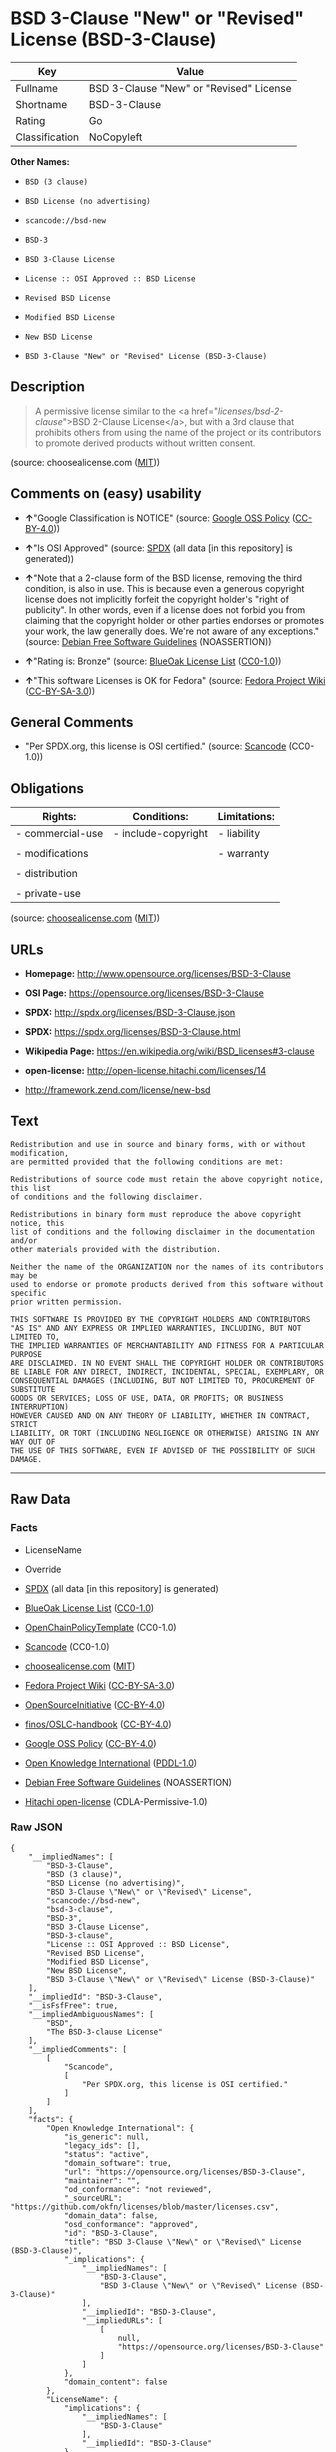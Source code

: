 * BSD 3-Clause "New" or "Revised" License (BSD-3-Clause)

| Key              | Value                                     |
|------------------+-------------------------------------------|
| Fullname         | BSD 3-Clause "New" or "Revised" License   |
| Shortname        | BSD-3-Clause                              |
| Rating           | Go                                        |
| Classification   | NoCopyleft                                |

*Other Names:*

- =BSD (3 clause)=

- =BSD License (no advertising)=

- =scancode://bsd-new=

- =BSD-3=

- =BSD 3-Clause License=

- =License :: OSI Approved :: BSD License=

- =Revised BSD License=

- =Modified BSD License=

- =New BSD License=

- =BSD 3-Clause "New" or "Revised" License (BSD-3-Clause)=

** Description

#+BEGIN_QUOTE
  A permissive license similar to the <a
  href="/licenses/bsd-2-clause/">BSD 2-Clause License</a>, but with a
  3rd clause that prohibits others from using the name of the project or
  its contributors to promote derived products without written consent.
#+END_QUOTE

(source: choosealicense.com
([[https://github.com/github/choosealicense.com/blob/gh-pages/LICENSE.md][MIT]]))

** Comments on (easy) usability

- *↑*"Google Classification is NOTICE" (source:
  [[https://opensource.google.com/docs/thirdparty/licenses/][Google OSS
  Policy]]
  ([[https://creativecommons.org/licenses/by/4.0/legalcode][CC-BY-4.0]]))

- *↑*"Is OSI Approved" (source:
  [[https://spdx.org/licenses/BSD-3-Clause.html][SPDX]] (all data [in
  this repository] is generated))

- *↑*"Note that a 2-clause form of the BSD license, removing the third
  condition, is also in use. This is because even a generous copyright
  license does not implicitly forfeit the copyright holder's "right of
  publicity". In other words, even if a license does not forbid you from
  claiming that the copyright holder or other parties endorses or
  promotes your work, the law generally does. We're not aware of any
  exceptions." (source: [[https://wiki.debian.org/DFSGLicenses][Debian
  Free Software Guidelines]] (NOASSERTION))

- *↑*"Rating is: Bronze" (source:
  [[https://blueoakcouncil.org/list][BlueOak License List]]
  ([[https://raw.githubusercontent.com/blueoakcouncil/blue-oak-list-npm-package/master/LICENSE][CC0-1.0]]))

- *↑*"This software Licenses is OK for Fedora" (source:
  [[https://fedoraproject.org/wiki/Licensing:Main?rd=Licensing][Fedora
  Project Wiki]]
  ([[https://creativecommons.org/licenses/by-sa/3.0/legalcode][CC-BY-SA-3.0]]))

** General Comments

- "Per SPDX.org, this license is OSI certified." (source:
  [[https://github.com/nexB/scancode-toolkit/blob/develop/src/licensedcode/data/licenses/bsd-new.yml][Scancode]]
  (CC0-1.0))

** Obligations

| Rights:            | Conditions:           | Limitations:   |
|--------------------+-----------------------+----------------|
| - commercial-use   | - include-copyright   | - liability    |
|                    |                       |                |
| - modifications    |                       | - warranty     |
|                    |                       |                |
| - distribution     |                       |                |
|                    |                       |                |
| - private-use      |                       |                |
                                                             

(source:
[[https://github.com/github/choosealicense.com/blob/gh-pages/_licenses/bsd-3-clause.txt][choosealicense.com]]
([[https://github.com/github/choosealicense.com/blob/gh-pages/LICENSE.md][MIT]]))

** URLs

- *Homepage:* http://www.opensource.org/licenses/BSD-3-Clause

- *OSI Page:* https://opensource.org/licenses/BSD-3-Clause

- *SPDX:* http://spdx.org/licenses/BSD-3-Clause.json

- *SPDX:* https://spdx.org/licenses/BSD-3-Clause.html

- *Wikipedia Page:* https://en.wikipedia.org/wiki/BSD_licenses#3-clause

- *open-license:* http://open-license.hitachi.com/licenses/14

- http://framework.zend.com/license/new-bsd

** Text

#+BEGIN_EXAMPLE
  Redistribution and use in source and binary forms, with or without modification,
  are permitted provided that the following conditions are met:

  Redistributions of source code must retain the above copyright notice, this list
  of conditions and the following disclaimer.

  Redistributions in binary form must reproduce the above copyright notice, this
  list of conditions and the following disclaimer in the documentation and/or
  other materials provided with the distribution.

  Neither the name of the ORGANIZATION nor the names of its contributors may be
  used to endorse or promote products derived from this software without specific
  prior written permission.

  THIS SOFTWARE IS PROVIDED BY THE COPYRIGHT HOLDERS AND CONTRIBUTORS
  "AS IS" AND ANY EXPRESS OR IMPLIED WARRANTIES, INCLUDING, BUT NOT LIMITED TO,
  THE IMPLIED WARRANTIES OF MERCHANTABILITY AND FITNESS FOR A PARTICULAR PURPOSE
  ARE DISCLAIMED. IN NO EVENT SHALL THE COPYRIGHT HOLDER OR CONTRIBUTORS
  BE LIABLE FOR ANY DIRECT, INDIRECT, INCIDENTAL, SPECIAL, EXEMPLARY, OR
  CONSEQUENTIAL DAMAGES (INCLUDING, BUT NOT LIMITED TO, PROCUREMENT OF SUBSTITUTE
  GOODS OR SERVICES; LOSS OF USE, DATA, OR PROFITS; OR BUSINESS INTERRUPTION)
  HOWEVER CAUSED AND ON ANY THEORY OF LIABILITY, WHETHER IN CONTRACT, STRICT
  LIABILITY, OR TORT (INCLUDING NEGLIGENCE OR OTHERWISE) ARISING IN ANY WAY OUT OF
  THE USE OF THIS SOFTWARE, EVEN IF ADVISED OF THE POSSIBILITY OF SUCH DAMAGE.
#+END_EXAMPLE

--------------

** Raw Data

*** Facts

- LicenseName

- Override

- [[https://spdx.org/licenses/BSD-3-Clause.html][SPDX]] (all data [in
  this repository] is generated)

- [[https://blueoakcouncil.org/list][BlueOak License List]]
  ([[https://raw.githubusercontent.com/blueoakcouncil/blue-oak-list-npm-package/master/LICENSE][CC0-1.0]])

- [[https://github.com/OpenChain-Project/curriculum/raw/ddf1e879341adbd9b297cd67c5d5c16b2076540b/policy-template/Open%20Source%20Policy%20Template%20for%20OpenChain%20Specification%201.2.ods][OpenChainPolicyTemplate]]
  (CC0-1.0)

- [[https://github.com/nexB/scancode-toolkit/blob/develop/src/licensedcode/data/licenses/bsd-new.yml][Scancode]]
  (CC0-1.0)

- [[https://github.com/github/choosealicense.com/blob/gh-pages/_licenses/bsd-3-clause.txt][choosealicense.com]]
  ([[https://github.com/github/choosealicense.com/blob/gh-pages/LICENSE.md][MIT]])

- [[https://fedoraproject.org/wiki/Licensing:Main?rd=Licensing][Fedora
  Project Wiki]]
  ([[https://creativecommons.org/licenses/by-sa/3.0/legalcode][CC-BY-SA-3.0]])

- [[https://opensource.org/licenses/][OpenSourceInitiative]]
  ([[https://creativecommons.org/licenses/by/4.0/legalcode][CC-BY-4.0]])

- [[https://github.com/finos/OSLC-handbook/blob/master/src/BSD-3-Clause.yaml][finos/OSLC-handbook]]
  ([[https://creativecommons.org/licenses/by/4.0/legalcode][CC-BY-4.0]])

- [[https://opensource.google.com/docs/thirdparty/licenses/][Google OSS
  Policy]]
  ([[https://creativecommons.org/licenses/by/4.0/legalcode][CC-BY-4.0]])

- [[https://github.com/okfn/licenses/blob/master/licenses.csv][Open
  Knowledge International]]
  ([[https://opendatacommons.org/licenses/pddl/1-0/][PDDL-1.0]])

- [[https://wiki.debian.org/DFSGLicenses][Debian Free Software
  Guidelines]] (NOASSERTION)

- [[https://github.com/Hitachi/open-license][Hitachi open-license]]
  (CDLA-Permissive-1.0)

*** Raw JSON

#+BEGIN_EXAMPLE
  {
      "__impliedNames": [
          "BSD-3-Clause",
          "BSD (3 clause)",
          "BSD License (no advertising)",
          "BSD 3-Clause \"New\" or \"Revised\" License",
          "scancode://bsd-new",
          "bsd-3-clause",
          "BSD-3",
          "BSD 3-Clause License",
          "BSD-3-clause",
          "License :: OSI Approved :: BSD License",
          "Revised BSD License",
          "Modified BSD License",
          "New BSD License",
          "BSD 3-Clause \"New\" or \"Revised\" License (BSD-3-Clause)"
      ],
      "__impliedId": "BSD-3-Clause",
      "__isFsfFree": true,
      "__impliedAmbiguousNames": [
          "BSD",
          "The BSD-3-clause License"
      ],
      "__impliedComments": [
          [
              "Scancode",
              [
                  "Per SPDX.org, this license is OSI certified."
              ]
          ]
      ],
      "facts": {
          "Open Knowledge International": {
              "is_generic": null,
              "legacy_ids": [],
              "status": "active",
              "domain_software": true,
              "url": "https://opensource.org/licenses/BSD-3-Clause",
              "maintainer": "",
              "od_conformance": "not reviewed",
              "_sourceURL": "https://github.com/okfn/licenses/blob/master/licenses.csv",
              "domain_data": false,
              "osd_conformance": "approved",
              "id": "BSD-3-Clause",
              "title": "BSD 3-Clause \"New\" or \"Revised\" License (BSD-3-Clause)",
              "_implications": {
                  "__impliedNames": [
                      "BSD-3-Clause",
                      "BSD 3-Clause \"New\" or \"Revised\" License (BSD-3-Clause)"
                  ],
                  "__impliedId": "BSD-3-Clause",
                  "__impliedURLs": [
                      [
                          null,
                          "https://opensource.org/licenses/BSD-3-Clause"
                      ]
                  ]
              },
              "domain_content": false
          },
          "LicenseName": {
              "implications": {
                  "__impliedNames": [
                      "BSD-3-Clause"
                  ],
                  "__impliedId": "BSD-3-Clause"
              },
              "shortname": "BSD-3-Clause",
              "otherNames": []
          },
          "SPDX": {
              "isSPDXLicenseDeprecated": false,
              "spdxFullName": "BSD 3-Clause \"New\" or \"Revised\" License",
              "spdxDetailsURL": "http://spdx.org/licenses/BSD-3-Clause.json",
              "_sourceURL": "https://spdx.org/licenses/BSD-3-Clause.html",
              "spdxLicIsOSIApproved": true,
              "spdxSeeAlso": [
                  "https://opensource.org/licenses/BSD-3-Clause"
              ],
              "_implications": {
                  "__impliedNames": [
                      "BSD-3-Clause",
                      "BSD 3-Clause \"New\" or \"Revised\" License"
                  ],
                  "__impliedId": "BSD-3-Clause",
                  "__impliedJudgement": [
                      [
                          "SPDX",
                          {
                              "tag": "PositiveJudgement",
                              "contents": "Is OSI Approved"
                          }
                      ]
                  ],
                  "__isOsiApproved": true,
                  "__impliedURLs": [
                      [
                          "SPDX",
                          "http://spdx.org/licenses/BSD-3-Clause.json"
                      ],
                      [
                          null,
                          "https://opensource.org/licenses/BSD-3-Clause"
                      ]
                  ]
              },
              "spdxLicenseId": "BSD-3-Clause"
          },
          "Fedora Project Wiki": {
              "GPLv2 Compat?": "Yes",
              "rating": "Good",
              "Upstream URL": "https://fedoraproject.org/wiki/Licensing/BSD#3ClauseBSD",
              "GPLv3 Compat?": "Yes",
              "Short Name": "BSD",
              "licenseType": "license",
              "_sourceURL": "https://fedoraproject.org/wiki/Licensing:Main?rd=Licensing",
              "Full Name": "BSD License (no advertising)",
              "FSF Free?": "Yes",
              "_implications": {
                  "__impliedNames": [
                      "BSD License (no advertising)"
                  ],
                  "__isFsfFree": true,
                  "__impliedAmbiguousNames": [
                      "BSD"
                  ],
                  "__impliedJudgement": [
                      [
                          "Fedora Project Wiki",
                          {
                              "tag": "PositiveJudgement",
                              "contents": "This software Licenses is OK for Fedora"
                          }
                      ]
                  ]
              }
          },
          "Scancode": {
              "otherUrls": [
                  "http://framework.zend.com/license/new-bsd",
                  "https://opensource.org/licenses/BSD-3-Clause"
              ],
              "homepageUrl": "http://www.opensource.org/licenses/BSD-3-Clause",
              "shortName": "BSD-3-Clause",
              "textUrls": null,
              "text": "Redistribution and use in source and binary forms, with or without modification,\nare permitted provided that the following conditions are met:\n\nRedistributions of source code must retain the above copyright notice, this list\nof conditions and the following disclaimer.\n\nRedistributions in binary form must reproduce the above copyright notice, this\nlist of conditions and the following disclaimer in the documentation and/or\nother materials provided with the distribution.\n\nNeither the name of the ORGANIZATION nor the names of its contributors may be\nused to endorse or promote products derived from this software without specific\nprior written permission.\n\nTHIS SOFTWARE IS PROVIDED BY THE COPYRIGHT HOLDERS AND CONTRIBUTORS\n\"AS IS\" AND ANY EXPRESS OR IMPLIED WARRANTIES, INCLUDING, BUT NOT LIMITED TO,\nTHE IMPLIED WARRANTIES OF MERCHANTABILITY AND FITNESS FOR A PARTICULAR PURPOSE\nARE DISCLAIMED. IN NO EVENT SHALL THE COPYRIGHT HOLDER OR CONTRIBUTORS\nBE LIABLE FOR ANY DIRECT, INDIRECT, INCIDENTAL, SPECIAL, EXEMPLARY, OR\nCONSEQUENTIAL DAMAGES (INCLUDING, BUT NOT LIMITED TO, PROCUREMENT OF SUBSTITUTE\nGOODS OR SERVICES; LOSS OF USE, DATA, OR PROFITS; OR BUSINESS INTERRUPTION)\nHOWEVER CAUSED AND ON ANY THEORY OF LIABILITY, WHETHER IN CONTRACT, STRICT\nLIABILITY, OR TORT (INCLUDING NEGLIGENCE OR OTHERWISE) ARISING IN ANY WAY OUT OF\nTHE USE OF THIS SOFTWARE, EVEN IF ADVISED OF THE POSSIBILITY OF SUCH DAMAGE.",
              "category": "Permissive",
              "osiUrl": "http://www.opensource.org/licenses/BSD-3-Clause",
              "owner": "Regents of the University of California",
              "_sourceURL": "https://github.com/nexB/scancode-toolkit/blob/develop/src/licensedcode/data/licenses/bsd-new.yml",
              "key": "bsd-new",
              "name": "BSD-3-Clause",
              "spdxId": "BSD-3-Clause",
              "notes": "Per SPDX.org, this license is OSI certified.",
              "_implications": {
                  "__impliedNames": [
                      "scancode://bsd-new",
                      "BSD-3-Clause",
                      "BSD-3-Clause"
                  ],
                  "__impliedId": "BSD-3-Clause",
                  "__impliedComments": [
                      [
                          "Scancode",
                          [
                              "Per SPDX.org, this license is OSI certified."
                          ]
                      ]
                  ],
                  "__impliedCopyleft": [
                      [
                          "Scancode",
                          "NoCopyleft"
                      ]
                  ],
                  "__calculatedCopyleft": "NoCopyleft",
                  "__impliedText": "Redistribution and use in source and binary forms, with or without modification,\nare permitted provided that the following conditions are met:\n\nRedistributions of source code must retain the above copyright notice, this list\nof conditions and the following disclaimer.\n\nRedistributions in binary form must reproduce the above copyright notice, this\nlist of conditions and the following disclaimer in the documentation and/or\nother materials provided with the distribution.\n\nNeither the name of the ORGANIZATION nor the names of its contributors may be\nused to endorse or promote products derived from this software without specific\nprior written permission.\n\nTHIS SOFTWARE IS PROVIDED BY THE COPYRIGHT HOLDERS AND CONTRIBUTORS\n\"AS IS\" AND ANY EXPRESS OR IMPLIED WARRANTIES, INCLUDING, BUT NOT LIMITED TO,\nTHE IMPLIED WARRANTIES OF MERCHANTABILITY AND FITNESS FOR A PARTICULAR PURPOSE\nARE DISCLAIMED. IN NO EVENT SHALL THE COPYRIGHT HOLDER OR CONTRIBUTORS\nBE LIABLE FOR ANY DIRECT, INDIRECT, INCIDENTAL, SPECIAL, EXEMPLARY, OR\nCONSEQUENTIAL DAMAGES (INCLUDING, BUT NOT LIMITED TO, PROCUREMENT OF SUBSTITUTE\nGOODS OR SERVICES; LOSS OF USE, DATA, OR PROFITS; OR BUSINESS INTERRUPTION)\nHOWEVER CAUSED AND ON ANY THEORY OF LIABILITY, WHETHER IN CONTRACT, STRICT\nLIABILITY, OR TORT (INCLUDING NEGLIGENCE OR OTHERWISE) ARISING IN ANY WAY OUT OF\nTHE USE OF THIS SOFTWARE, EVEN IF ADVISED OF THE POSSIBILITY OF SUCH DAMAGE.",
                  "__impliedURLs": [
                      [
                          "Homepage",
                          "http://www.opensource.org/licenses/BSD-3-Clause"
                      ],
                      [
                          "OSI Page",
                          "http://www.opensource.org/licenses/BSD-3-Clause"
                      ],
                      [
                          null,
                          "http://framework.zend.com/license/new-bsd"
                      ],
                      [
                          null,
                          "https://opensource.org/licenses/BSD-3-Clause"
                      ]
                  ]
              }
          },
          "OpenChainPolicyTemplate": {
              "isSaaSDeemed": "no",
              "licenseType": "permissive",
              "freedomOrDeath": "no",
              "typeCopyleft": "no",
              "_sourceURL": "https://github.com/OpenChain-Project/curriculum/raw/ddf1e879341adbd9b297cd67c5d5c16b2076540b/policy-template/Open%20Source%20Policy%20Template%20for%20OpenChain%20Specification%201.2.ods",
              "name": "3-clause BSD License",
              "commercialUse": true,
              "spdxId": "BSD-3-Clause",
              "_implications": {
                  "__impliedNames": [
                      "BSD-3-Clause"
                  ]
              }
          },
          "Debian Free Software Guidelines": {
              "LicenseName": "The BSD-3-clause License",
              "State": "DFSGCompatible",
              "_sourceURL": "https://wiki.debian.org/DFSGLicenses",
              "_implications": {
                  "__impliedNames": [
                      "BSD-3-Clause"
                  ],
                  "__impliedAmbiguousNames": [
                      "The BSD-3-clause License"
                  ],
                  "__impliedJudgement": [
                      [
                          "Debian Free Software Guidelines",
                          {
                              "tag": "PositiveJudgement",
                              "contents": "Note that a 2-clause form of the BSD license, removing the third condition, is also in use. This is because even a generous copyright license does not implicitly forfeit the copyright holder's \"right of publicity\". In other words, even if a license does not forbid you from claiming that the copyright holder or other parties endorses or promotes your work, the law generally does. We're not aware of any exceptions."
                          }
                      ]
                  ]
              },
              "Comment": "Note that a 2-clause form of the BSD license, removing the third condition, is also in use. This is because even a generous copyright license does not implicitly forfeit the copyright holder's \"right of publicity\". In other words, even if a license does not forbid you from claiming that the copyright holder or other parties endorses or promotes your work, the law generally does. We're not aware of any exceptions.",
              "LicenseId": "BSD-3-Clause"
          },
          "Override": {
              "oNonCommecrial": null,
              "implications": {
                  "__impliedNames": [
                      "BSD-3-Clause",
                      "BSD (3 clause)",
                      "BSD License (no advertising)"
                  ],
                  "__impliedId": "BSD-3-Clause"
              },
              "oName": "BSD-3-Clause",
              "oOtherLicenseIds": [
                  "BSD (3 clause)",
                  "BSD License (no advertising)"
              ],
              "oDescription": null,
              "oJudgement": null,
              "oCompatibilities": null,
              "oRatingState": null
          },
          "Hitachi open-license": {
              "_license_uri": "http://open-license.hitachi.com/licenses/14",
              "_license_permissions": [
                  {
                      "_permission_summary": "",
                      "_permission_description": "",
                      "_permission_conditionHead": null,
                      "_permission_actions": [
                          {
                              "_action_baseUri": "http://open-license.hitachi.com/",
                              "_action_schemaVersion": "0.1",
                              "_action_description": "Use the fetched code as it is.",
                              "_action_uri": "http://open-license.hitachi.com/actions/1",
                              "_action_id": "actions/1",
                              "_action_name": "Use the obtained source code without modification"
                          },
                          {
                              "_action_baseUri": "http://open-license.hitachi.com/",
                              "_action_schemaVersion": "0.1",
                              "_action_description": "",
                              "_action_uri": "http://open-license.hitachi.com/actions/3",
                              "_action_id": "actions/3",
                              "_action_name": "Modify the obtained source code."
                          },
                          {
                              "_action_baseUri": "http://open-license.hitachi.com/",
                              "_action_schemaVersion": "0.1",
                              "_action_description": "",
                              "_action_uri": "http://open-license.hitachi.com/actions/4",
                              "_action_id": "actions/4",
                              "_action_name": "Using Modified Source Code"
                          },
                          {
                              "_action_baseUri": "http://open-license.hitachi.com/",
                              "_action_schemaVersion": "0.1",
                              "_action_description": "Use the fetched binary as it is.",
                              "_action_uri": "http://open-license.hitachi.com/actions/6",
                              "_action_id": "actions/6",
                              "_action_name": "Use the retrieved binaries"
                          },
                          {
                              "_action_baseUri": "http://open-license.hitachi.com/",
                              "_action_schemaVersion": "0.1",
                              "_action_description": "",
                              "_action_uri": "http://open-license.hitachi.com/actions/8",
                              "_action_id": "actions/8",
                              "_action_name": "Use binaries generated from modified source code"
                          }
                      ]
                  },
                  {
                      "_permission_summary": "",
                      "_permission_description": "",
                      "_permission_conditionHead": {
                          "tag": "OlConditionTreeLeaf",
                          "contents": {
                              "_condition_uri": "http://open-license.hitachi.com/conditions/1",
                              "_condition_id": "conditions/1",
                              "_condition_name": "Include a copyright notice, list of terms and conditions, and disclaimer included in the license",
                              "_condition_description": "",
                              "_condition_schemaVersion": "0.1",
                              "_condition_baseUri": "http://open-license.hitachi.com/",
                              "_condition_conditionType": "OBLIGATION"
                          }
                      },
                      "_permission_actions": [
                          {
                              "_action_baseUri": "http://open-license.hitachi.com/",
                              "_action_schemaVersion": "0.1",
                              "_action_description": "Redistribute the code as it was obtained",
                              "_action_uri": "http://open-license.hitachi.com/actions/9",
                              "_action_id": "actions/9",
                              "_action_name": "Distribute the obtained source code without modification"
                          },
                          {
                              "_action_baseUri": "http://open-license.hitachi.com/",
                              "_action_schemaVersion": "0.1",
                              "_action_description": "",
                              "_action_uri": "http://open-license.hitachi.com/actions/12",
                              "_action_id": "actions/12",
                              "_action_name": "Distribution of Modified Source Code"
                          }
                      ]
                  },
                  {
                      "_permission_summary": "",
                      "_permission_description": "",
                      "_permission_conditionHead": {
                          "tag": "OlConditionTreeLeaf",
                          "contents": {
                              "_condition_uri": "http://open-license.hitachi.com/conditions/2",
                              "_condition_id": "conditions/2",
                              "_condition_name": "Include a copyright notice, list of terms and conditions, and disclaimer in the materials accompanying the distribution, which are included in the license",
                              "_condition_description": "",
                              "_condition_schemaVersion": "0.1",
                              "_condition_baseUri": "http://open-license.hitachi.com/",
                              "_condition_conditionType": "OBLIGATION"
                          }
                      },
                      "_permission_actions": [
                          {
                              "_action_baseUri": "http://open-license.hitachi.com/",
                              "_action_schemaVersion": "0.1",
                              "_action_description": "Redistribute the fetched binaries as they are",
                              "_action_uri": "http://open-license.hitachi.com/actions/11",
                              "_action_id": "actions/11",
                              "_action_name": "Distribute the fetched binaries"
                          },
                          {
                              "_action_baseUri": "http://open-license.hitachi.com/",
                              "_action_schemaVersion": "0.1",
                              "_action_description": "",
                              "_action_uri": "http://open-license.hitachi.com/actions/14",
                              "_action_id": "actions/14",
                              "_action_name": "Distribute the generated binaries from modified source code"
                          }
                      ]
                  },
                  {
                      "_permission_summary": "",
                      "_permission_description": "",
                      "_permission_conditionHead": {
                          "tag": "OlConditionTreeLeaf",
                          "contents": {
                              "_condition_uri": "http://open-license.hitachi.com/conditions/3",
                              "_condition_id": "conditions/3",
                              "_condition_name": "Get special permission in writing.",
                              "_condition_description": "",
                              "_condition_schemaVersion": "0.1",
                              "_condition_baseUri": "http://open-license.hitachi.com/",
                              "_condition_conditionType": "REQUISITE"
                          }
                      },
                      "_permission_actions": [
                          {
                              "_action_baseUri": "http://open-license.hitachi.com/",
                              "_action_schemaVersion": "0.1",
                              "_action_description": "",
                              "_action_uri": "http://open-license.hitachi.com/actions/15",
                              "_action_id": "actions/15",
                              "_action_name": "Use the name of the owner or contributor to promote or sell the derived product"
                          }
                      ]
                  }
              ],
              "_license_id": "licenses/14",
              "_sourceURL": "http://open-license.hitachi.com/licenses/14",
              "_license_name": "BSD 3-Clause \"New\" or \"Revised\" License",
              "_license_summary": "BSD-3-Clause",
              "_license_content": "The BSD 3-Clause License\r\n\r\n      The following is a BSD 3-Clause (\"BSD New\" or \"BSD Simplified\") license template. \r\n      To generate your own license, change the values of OWNER, ORGANIZATION and YEAR from \r\n      their original values as given here, and substitute your own.\r\n\r\n      Note: You may omit clause 3 and still be OSD-conformant. \r\n      Despite its colloquial name \"BSD New\", this is not the newest version of the BSD license; \r\n      it was followed by the even newer BSD-2-Clause version, sometimes known as the \r\n      \"Simplified BSD License\". On January 9th, 2008 the OSI Board approved BSD-2-Clause, \r\n      which is used by FreeBSD and others. It omits the final \"no-endorsement\" clause and \r\n      is thus roughly equivalent to the MIT License.\r\n\r\n      Historical Background: The original license used on BSD Unix had four clauses. \r\n      The advertising clause (the third of four clauses) required you to acknowledge \r\n      use of U.C. Berkeley code in your advertising of any product using that code. It \r\n      was officially rescinded by the Director of the Office of Technology Licensing of \r\n      the University of California on July 22nd, 1999. He states that clause 3 is \"hereby \r\n      deleted in its entirety.\" The four clause license has not been approved by OSI. \r\n      The license below does not contain the advertising clause.\r\n\r\n      This prelude is not part of the license.\r\n\r\nï¼OWNERï¼ = Regents of the University of California\r\nï¼ORGANIZATIONï¼ = University of California, Berkeley\r\nï¼YEARï¼ = 1998\r\n\r\nIn the original BSD license, both occurrences of the phrase \"COPYRIGHT HOLDERS AND CONTRIBUTORS\" in the disclaimer read \"REGENTS AND CONTRIBUTORS\".\r\n\r\nHere is the license template:\r\n\r\nCopyright (c) ï¼YEARï¼, ï¼OWNERï¼\r\nAll rights reserved.\r\n\r\nRedistribution and use in source and binary forms, with or without modification, are permitted provided that the following conditions are met:\r\n\r\n   * Redistributions of source code must retain the above copyright notice, this list of \r\n     conditions and the following disclaimer.\r\n   * Redistributions in binary form must reproduce the above copyright notice, this list of \r\n     conditions and the following disclaimer in the documentation and/or other materials \r\n     provided with the distribution.\r\n   * Neither the name of the <ORGANIZATION> nor the names of its contributors may be \r\n     used to endorse or promote products derived from this software without specific prior \r\n     written permission.\r\n\r\nTHIS SOFTWARE IS PROVIDED BY THE COPYRIGHT HOLDERS AND CONTRIBUTORS \"AS IS\" AND ANY EXPRESS OR IMPLIED WARRANTIES, INCLUDING, BUT NOT LIMITED TO, THE IMPLIED WARRANTIES OF MERCHANTABILITY AND FITNESS FOR A PARTICULAR PURPOSE ARE DISCLAIMED. IN NO EVENT SHALL THE COPYRIGHT HOLDER OR CONTRIBUTORS BE LIABLE FOR ANY DIRECT, INDIRECT, INCIDENTAL, SPECIAL, EXEMPLARY, OR CONSEQUENTIAL DAMAGES (INCLUDING, BUT NOT LIMITED TO, PROCUREMENT OF SUBSTITUTE GOODS OR SERVICES; LOSS OF USE, DATA, OR PROFITS; OR BUSINESS INTERRUPTION) HOWEVER CAUSED AND ON ANY THEORY OF LIABILITY, WHETHER IN CONTRACT, STRICT LIABILITY, OR TORT (INCLUDING NEGLIGENCE OR OTHERWISE) ARISING IN ANY WAY OUT OF THE USE OF THIS SOFTWARE, EVEN IF ADVISED OF THE POSSIBILITY OF SUCH DAMAGE.",
              "_license_notices": [
                  {
                      "_notice_description": "There is no guarantee.",
                      "_notice_content": "the software is provided by the copyright holders and contributors \"as-is\" and without any warranties of any kind, either express or implied, including, but not limited to, implied warranties of merchantability and fitness for a particular purpose. The warranties include, but are not limited to, the implied warranties of commercial applicability and fitness for a particular purpose.",
                      "_notice_baseUri": "http://open-license.hitachi.com/",
                      "_notice_schemaVersion": "0.1",
                      "_notice_uri": "http://open-license.hitachi.com/notices/5",
                      "_notice_id": "notices/5"
                  },
                  {
                      "_notice_description": "",
                      "_notice_content": "Neither the copyright owner nor any contributor, for any cause whatsoever, shall be liable for damages, regardless of how caused, and regardless of whether the liability is based on contract, strict liability, or tort (including negligence), even if they have been advised of the possibility of such damages arising from the use of the software, and even if they have been advised of the possibility of such damages. for any direct, indirect, incidental, special, punitive, or consequential damages (including, but not limited to, compensation for procurement of substitute goods or services, loss of use, loss of data, loss of profits, or business interruption). It shall not be defeated.",
                      "_notice_baseUri": "http://open-license.hitachi.com/",
                      "_notice_schemaVersion": "0.1",
                      "_notice_uri": "http://open-license.hitachi.com/notices/6",
                      "_notice_id": "notices/6"
                  }
              ],
              "_license_description": "<OWNER> would be the equivalent of a copyright holder.",
              "_license_baseUri": "http://open-license.hitachi.com/",
              "_license_schemaVersion": "0.1",
              "_implications": {
                  "__impliedNames": [
                      "BSD 3-Clause \"New\" or \"Revised\" License"
                  ],
                  "__impliedText": "The BSD 3-Clause License\r\n\r\n      The following is a BSD 3-Clause (\"BSD New\" or \"BSD Simplified\") license template. \r\n      To generate your own license, change the values of OWNER, ORGANIZATION and YEAR from \r\n      their original values as given here, and substitute your own.\r\n\r\n      Note: You may omit clause 3 and still be OSD-conformant. \r\n      Despite its colloquial name \"BSD New\", this is not the newest version of the BSD license; \r\n      it was followed by the even newer BSD-2-Clause version, sometimes known as the \r\n      \"Simplified BSD License\". On January 9th, 2008 the OSI Board approved BSD-2-Clause, \r\n      which is used by FreeBSD and others. It omits the final \"no-endorsement\" clause and \r\n      is thus roughly equivalent to the MIT License.\r\n\r\n      Historical Background: The original license used on BSD Unix had four clauses. \r\n      The advertising clause (the third of four clauses) required you to acknowledge \r\n      use of U.C. Berkeley code in your advertising of any product using that code. It \r\n      was officially rescinded by the Director of the Office of Technology Licensing of \r\n      the University of California on July 22nd, 1999. He states that clause 3 is \"hereby \r\n      deleted in its entirety.\" The four clause license has not been approved by OSI. \r\n      The license below does not contain the advertising clause.\r\n\r\n      This prelude is not part of the license.\r\n\r\nï¼OWNERï¼ = Regents of the University of California\r\nï¼ORGANIZATIONï¼ = University of California, Berkeley\r\nï¼YEARï¼ = 1998\r\n\r\nIn the original BSD license, both occurrences of the phrase \"COPYRIGHT HOLDERS AND CONTRIBUTORS\" in the disclaimer read \"REGENTS AND CONTRIBUTORS\".\r\n\r\nHere is the license template:\r\n\r\nCopyright (c) ï¼YEARï¼, ï¼OWNERï¼\r\nAll rights reserved.\r\n\r\nRedistribution and use in source and binary forms, with or without modification, are permitted provided that the following conditions are met:\r\n\r\n   * Redistributions of source code must retain the above copyright notice, this list of \r\n     conditions and the following disclaimer.\r\n   * Redistributions in binary form must reproduce the above copyright notice, this list of \r\n     conditions and the following disclaimer in the documentation and/or other materials \r\n     provided with the distribution.\r\n   * Neither the name of the <ORGANIZATION> nor the names of its contributors may be \r\n     used to endorse or promote products derived from this software without specific prior \r\n     written permission.\r\n\r\nTHIS SOFTWARE IS PROVIDED BY THE COPYRIGHT HOLDERS AND CONTRIBUTORS \"AS IS\" AND ANY EXPRESS OR IMPLIED WARRANTIES, INCLUDING, BUT NOT LIMITED TO, THE IMPLIED WARRANTIES OF MERCHANTABILITY AND FITNESS FOR A PARTICULAR PURPOSE ARE DISCLAIMED. IN NO EVENT SHALL THE COPYRIGHT HOLDER OR CONTRIBUTORS BE LIABLE FOR ANY DIRECT, INDIRECT, INCIDENTAL, SPECIAL, EXEMPLARY, OR CONSEQUENTIAL DAMAGES (INCLUDING, BUT NOT LIMITED TO, PROCUREMENT OF SUBSTITUTE GOODS OR SERVICES; LOSS OF USE, DATA, OR PROFITS; OR BUSINESS INTERRUPTION) HOWEVER CAUSED AND ON ANY THEORY OF LIABILITY, WHETHER IN CONTRACT, STRICT LIABILITY, OR TORT (INCLUDING NEGLIGENCE OR OTHERWISE) ARISING IN ANY WAY OUT OF THE USE OF THIS SOFTWARE, EVEN IF ADVISED OF THE POSSIBILITY OF SUCH DAMAGE.",
                  "__impliedURLs": [
                      [
                          "open-license",
                          "http://open-license.hitachi.com/licenses/14"
                      ]
                  ]
              }
          },
          "BlueOak License List": {
              "BlueOakRating": "Bronze",
              "url": "https://spdx.org/licenses/BSD-3-Clause.html",
              "isPermissive": true,
              "_sourceURL": "https://blueoakcouncil.org/list",
              "name": "BSD 3-Clause \"New\" or \"Revised\" License",
              "id": "BSD-3-Clause",
              "_implications": {
                  "__impliedNames": [
                      "BSD-3-Clause",
                      "BSD 3-Clause \"New\" or \"Revised\" License"
                  ],
                  "__impliedJudgement": [
                      [
                          "BlueOak License List",
                          {
                              "tag": "PositiveJudgement",
                              "contents": "Rating is: Bronze"
                          }
                      ]
                  ],
                  "__impliedCopyleft": [
                      [
                          "BlueOak License List",
                          "NoCopyleft"
                      ]
                  ],
                  "__calculatedCopyleft": "NoCopyleft",
                  "__impliedURLs": [
                      [
                          "SPDX",
                          "https://spdx.org/licenses/BSD-3-Clause.html"
                      ]
                  ]
              }
          },
          "OpenSourceInitiative": {
              "text": [
                  {
                      "url": "https://opensource.org/licenses/BSD-3-Clause",
                      "title": "HTML",
                      "media_type": "text/html"
                  }
              ],
              "identifiers": [
                  {
                      "identifier": "BSD-3-clause",
                      "scheme": "DEP5"
                  },
                  {
                      "identifier": "BSD-3-Clause",
                      "scheme": "SPDX"
                  },
                  {
                      "identifier": "License :: OSI Approved :: BSD License",
                      "scheme": "Trove"
                  }
              ],
              "superseded_by": null,
              "_sourceURL": "https://opensource.org/licenses/",
              "name": "BSD 3-Clause License",
              "other_names": [
                  {
                      "note": null,
                      "name": "Revised BSD License"
                  },
                  {
                      "note": null,
                      "name": "Modified BSD License"
                  },
                  {
                      "note": null,
                      "name": "New BSD License"
                  }
              ],
              "keywords": [
                  "osi-approved",
                  "popular",
                  "permissive"
              ],
              "id": "BSD-3",
              "links": [
                  {
                      "note": "Wikipedia Page",
                      "url": "https://en.wikipedia.org/wiki/BSD_licenses#3-clause"
                  },
                  {
                      "note": "OSI Page",
                      "url": "https://opensource.org/licenses/BSD-3-Clause"
                  }
              ],
              "_implications": {
                  "__impliedNames": [
                      "BSD-3",
                      "BSD 3-Clause License",
                      "BSD-3-clause",
                      "BSD-3-Clause",
                      "License :: OSI Approved :: BSD License",
                      "Revised BSD License",
                      "Modified BSD License",
                      "New BSD License"
                  ],
                  "__impliedURLs": [
                      [
                          "Wikipedia Page",
                          "https://en.wikipedia.org/wiki/BSD_licenses#3-clause"
                      ],
                      [
                          "OSI Page",
                          "https://opensource.org/licenses/BSD-3-Clause"
                      ]
                  ]
              }
          },
          "choosealicense.com": {
              "limitations": [
                  "liability",
                  "warranty"
              ],
              "_sourceURL": "https://github.com/github/choosealicense.com/blob/gh-pages/_licenses/bsd-3-clause.txt",
              "content": "---\ntitle: BSD 3-Clause \"New\" or \"Revised\" License\nspdx-id: BSD-3-Clause\nhidden: false\n\ndescription: A permissive license similar to the <a href=\"/licenses/bsd-2-clause/\">BSD 2-Clause License</a>, but with a 3rd clause that prohibits others from using the name of the project or its contributors to promote derived products without written consent.\n\nhow: Create a text file (typically named LICENSE or LICENSE.txt) in the root of your source code and copy the text of the license into the file. Replace [year] with the current year and [fullname] with the name (or names) of the copyright holders.\n\nusing:\n  d3: https://github.com/d3/d3/blob/master/LICENSE\n  LevelDB: https://github.com/google/leveldb/blob/master/LICENSE\n  Quill: https://github.com/quilljs/quill/blob/develop/LICENSE\n\npermissions:\n  - commercial-use\n  - modifications\n  - distribution\n  - private-use\n\nconditions:\n  - include-copyright\n\nlimitations:\n  - liability\n  - warranty\n\n---\n\nBSD 3-Clause License\n\nCopyright (c) [year], [fullname]\nAll rights reserved.\n\nRedistribution and use in source and binary forms, with or without\nmodification, are permitted provided that the following conditions are met:\n\n1. Redistributions of source code must retain the above copyright notice, this\n   list of conditions and the following disclaimer.\n\n2. Redistributions in binary form must reproduce the above copyright notice,\n   this list of conditions and the following disclaimer in the documentation\n   and/or other materials provided with the distribution.\n\n3. Neither the name of the copyright holder nor the names of its\n   contributors may be used to endorse or promote products derived from\n   this software without specific prior written permission.\n\nTHIS SOFTWARE IS PROVIDED BY THE COPYRIGHT HOLDERS AND CONTRIBUTORS \"AS IS\"\nAND ANY EXPRESS OR IMPLIED WARRANTIES, INCLUDING, BUT NOT LIMITED TO, THE\nIMPLIED WARRANTIES OF MERCHANTABILITY AND FITNESS FOR A PARTICULAR PURPOSE ARE\nDISCLAIMED. IN NO EVENT SHALL THE COPYRIGHT HOLDER OR CONTRIBUTORS BE LIABLE\nFOR ANY DIRECT, INDIRECT, INCIDENTAL, SPECIAL, EXEMPLARY, OR CONSEQUENTIAL\nDAMAGES (INCLUDING, BUT NOT LIMITED TO, PROCUREMENT OF SUBSTITUTE GOODS OR\nSERVICES; LOSS OF USE, DATA, OR PROFITS; OR BUSINESS INTERRUPTION) HOWEVER\nCAUSED AND ON ANY THEORY OF LIABILITY, WHETHER IN CONTRACT, STRICT LIABILITY,\nOR TORT (INCLUDING NEGLIGENCE OR OTHERWISE) ARISING IN ANY WAY OUT OF THE USE\nOF THIS SOFTWARE, EVEN IF ADVISED OF THE POSSIBILITY OF SUCH DAMAGE.\n",
              "name": "bsd-3-clause",
              "hidden": "false",
              "spdxId": "BSD-3-Clause",
              "conditions": [
                  "include-copyright"
              ],
              "permissions": [
                  "commercial-use",
                  "modifications",
                  "distribution",
                  "private-use"
              ],
              "featured": null,
              "nickname": null,
              "how": "Create a text file (typically named LICENSE or LICENSE.txt) in the root of your source code and copy the text of the license into the file. Replace [year] with the current year and [fullname] with the name (or names) of the copyright holders.",
              "title": "BSD 3-Clause \"New\" or \"Revised\" License",
              "_implications": {
                  "__impliedNames": [
                      "bsd-3-clause",
                      "BSD-3-Clause"
                  ],
                  "__obligations": {
                      "limitations": [
                          {
                              "tag": "ImpliedLimitation",
                              "contents": "liability"
                          },
                          {
                              "tag": "ImpliedLimitation",
                              "contents": "warranty"
                          }
                      ],
                      "rights": [
                          {
                              "tag": "ImpliedRight",
                              "contents": "commercial-use"
                          },
                          {
                              "tag": "ImpliedRight",
                              "contents": "modifications"
                          },
                          {
                              "tag": "ImpliedRight",
                              "contents": "distribution"
                          },
                          {
                              "tag": "ImpliedRight",
                              "contents": "private-use"
                          }
                      ],
                      "conditions": [
                          {
                              "tag": "ImpliedCondition",
                              "contents": "include-copyright"
                          }
                      ]
                  }
              },
              "description": "A permissive license similar to the <a href=\"/licenses/bsd-2-clause/\">BSD 2-Clause License</a>, but with a 3rd clause that prohibits others from using the name of the project or its contributors to promote derived products without written consent."
          },
          "finos/OSLC-handbook": {
              "terms": [
                  {
                      "termUseCases": [
                          "UB",
                          "MB",
                          "US",
                          "MS"
                      ],
                      "termSeeAlso": null,
                      "termDescription": "Provide copy of license",
                      "termComplianceNotes": "For binary distributions, this information must be provided in âthe documentation and/or other materials provided with the distributionâ",
                      "termType": "condition"
                  },
                  {
                      "termUseCases": [
                          "UB",
                          "MB",
                          "US",
                          "MS"
                      ],
                      "termSeeAlso": null,
                      "termDescription": "Provide copyright notice",
                      "termComplianceNotes": "For binary distributions, this information must be provided in âthe documentation and/or other materials provided with the distributionâ",
                      "termType": "condition"
                  }
              ],
              "_sourceURL": "https://github.com/finos/OSLC-handbook/blob/master/src/BSD-3-Clause.yaml",
              "name": "BSD 3-Clause \"New\" or \"Revised\" License",
              "nameFromFilename": "BSD-3-Clause",
              "notes": null,
              "_implications": {
                  "__impliedNames": [
                      "BSD-3-Clause",
                      "BSD 3-Clause \"New\" or \"Revised\" License"
                  ]
              },
              "licenseId": [
                  "BSD-3-Clause",
                  "BSD 3-Clause \"New\" or \"Revised\" License"
              ]
          },
          "Google OSS Policy": {
              "rating": "NOTICE",
              "_sourceURL": "https://opensource.google.com/docs/thirdparty/licenses/",
              "id": "BSD-3-Clause",
              "_implications": {
                  "__impliedNames": [
                      "BSD-3-Clause"
                  ],
                  "__impliedJudgement": [
                      [
                          "Google OSS Policy",
                          {
                              "tag": "PositiveJudgement",
                              "contents": "Google Classification is NOTICE"
                          }
                      ]
                  ],
                  "__impliedCopyleft": [
                      [
                          "Google OSS Policy",
                          "NoCopyleft"
                      ]
                  ],
                  "__calculatedCopyleft": "NoCopyleft"
              }
          }
      },
      "__impliedJudgement": [
          [
              "BlueOak License List",
              {
                  "tag": "PositiveJudgement",
                  "contents": "Rating is: Bronze"
              }
          ],
          [
              "Debian Free Software Guidelines",
              {
                  "tag": "PositiveJudgement",
                  "contents": "Note that a 2-clause form of the BSD license, removing the third condition, is also in use. This is because even a generous copyright license does not implicitly forfeit the copyright holder's \"right of publicity\". In other words, even if a license does not forbid you from claiming that the copyright holder or other parties endorses or promotes your work, the law generally does. We're not aware of any exceptions."
              }
          ],
          [
              "Fedora Project Wiki",
              {
                  "tag": "PositiveJudgement",
                  "contents": "This software Licenses is OK for Fedora"
              }
          ],
          [
              "Google OSS Policy",
              {
                  "tag": "PositiveJudgement",
                  "contents": "Google Classification is NOTICE"
              }
          ],
          [
              "SPDX",
              {
                  "tag": "PositiveJudgement",
                  "contents": "Is OSI Approved"
              }
          ]
      ],
      "__impliedCopyleft": [
          [
              "BlueOak License List",
              "NoCopyleft"
          ],
          [
              "Google OSS Policy",
              "NoCopyleft"
          ],
          [
              "Scancode",
              "NoCopyleft"
          ]
      ],
      "__calculatedCopyleft": "NoCopyleft",
      "__obligations": {
          "limitations": [
              {
                  "tag": "ImpliedLimitation",
                  "contents": "liability"
              },
              {
                  "tag": "ImpliedLimitation",
                  "contents": "warranty"
              }
          ],
          "rights": [
              {
                  "tag": "ImpliedRight",
                  "contents": "commercial-use"
              },
              {
                  "tag": "ImpliedRight",
                  "contents": "modifications"
              },
              {
                  "tag": "ImpliedRight",
                  "contents": "distribution"
              },
              {
                  "tag": "ImpliedRight",
                  "contents": "private-use"
              }
          ],
          "conditions": [
              {
                  "tag": "ImpliedCondition",
                  "contents": "include-copyright"
              }
          ]
      },
      "__isOsiApproved": true,
      "__impliedText": "Redistribution and use in source and binary forms, with or without modification,\nare permitted provided that the following conditions are met:\n\nRedistributions of source code must retain the above copyright notice, this list\nof conditions and the following disclaimer.\n\nRedistributions in binary form must reproduce the above copyright notice, this\nlist of conditions and the following disclaimer in the documentation and/or\nother materials provided with the distribution.\n\nNeither the name of the ORGANIZATION nor the names of its contributors may be\nused to endorse or promote products derived from this software without specific\nprior written permission.\n\nTHIS SOFTWARE IS PROVIDED BY THE COPYRIGHT HOLDERS AND CONTRIBUTORS\n\"AS IS\" AND ANY EXPRESS OR IMPLIED WARRANTIES, INCLUDING, BUT NOT LIMITED TO,\nTHE IMPLIED WARRANTIES OF MERCHANTABILITY AND FITNESS FOR A PARTICULAR PURPOSE\nARE DISCLAIMED. IN NO EVENT SHALL THE COPYRIGHT HOLDER OR CONTRIBUTORS\nBE LIABLE FOR ANY DIRECT, INDIRECT, INCIDENTAL, SPECIAL, EXEMPLARY, OR\nCONSEQUENTIAL DAMAGES (INCLUDING, BUT NOT LIMITED TO, PROCUREMENT OF SUBSTITUTE\nGOODS OR SERVICES; LOSS OF USE, DATA, OR PROFITS; OR BUSINESS INTERRUPTION)\nHOWEVER CAUSED AND ON ANY THEORY OF LIABILITY, WHETHER IN CONTRACT, STRICT\nLIABILITY, OR TORT (INCLUDING NEGLIGENCE OR OTHERWISE) ARISING IN ANY WAY OUT OF\nTHE USE OF THIS SOFTWARE, EVEN IF ADVISED OF THE POSSIBILITY OF SUCH DAMAGE.",
      "__impliedURLs": [
          [
              "SPDX",
              "http://spdx.org/licenses/BSD-3-Clause.json"
          ],
          [
              null,
              "https://opensource.org/licenses/BSD-3-Clause"
          ],
          [
              "SPDX",
              "https://spdx.org/licenses/BSD-3-Clause.html"
          ],
          [
              "Homepage",
              "http://www.opensource.org/licenses/BSD-3-Clause"
          ],
          [
              "OSI Page",
              "http://www.opensource.org/licenses/BSD-3-Clause"
          ],
          [
              null,
              "http://framework.zend.com/license/new-bsd"
          ],
          [
              "Wikipedia Page",
              "https://en.wikipedia.org/wiki/BSD_licenses#3-clause"
          ],
          [
              "OSI Page",
              "https://opensource.org/licenses/BSD-3-Clause"
          ],
          [
              "open-license",
              "http://open-license.hitachi.com/licenses/14"
          ]
      ]
  }
#+END_EXAMPLE

*** Dot Cluster Graph

[[../dot/BSD-3-Clause.svg]]